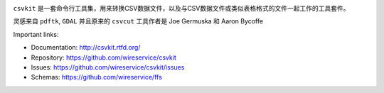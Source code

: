 .. image:: https://secure.travis-ci.org/wireservice/csvkit.svg
    :target: https://travis-ci.org/wireservice/csvkit
    :alt: Build Status

.. image:: https://coveralls.io/repos/wireservice/csvkit/badge.svg?branch=master
    :target: https://coveralls.io/r/wireservice/csvkit
    :alt: Coverage Status

.. image:: https://img.shields.io/pypi/v/csvkit.svg
    :target: https://pypi.python.org/pypi/csvkit
    :alt: Version

.. image:: https://img.shields.io/pypi/l/csvkit.svg
    :target: https://pypi.python.org/pypi/csvkit
    :alt: License

.. image:: https://img.shields.io/pypi/pyversions/csvkit.svg
    :target: https://pypi.python.org/pypi/csvkit
    :alt: Support Python versions

.. image:: https://img.shields.io/pypi/dm/csvkit.svg
    :target: https://pypi.python.org/pypi/csvkit
    :alt: Downloads per month on PyPI

``csvkit`` 是一套命令行工具集，用来转换CSV数据文件，以及与CSV数据文件或类似表格格式的文件一起工作的工具套件。

灵感来自 ``pdftk``, ``GDAL`` 并且原来的 ``csvcut`` 工具作者是 Joe Germuska 和 Aaron Bycoffe

Important links:

* Documentation: http://csvkit.rtfd.org/
* Repository:    https://github.com/wireservice/csvkit
* Issues:        https://github.com/wireservice/csvkit/issues
* Schemas:       https://github.com/wireservice/ffs
